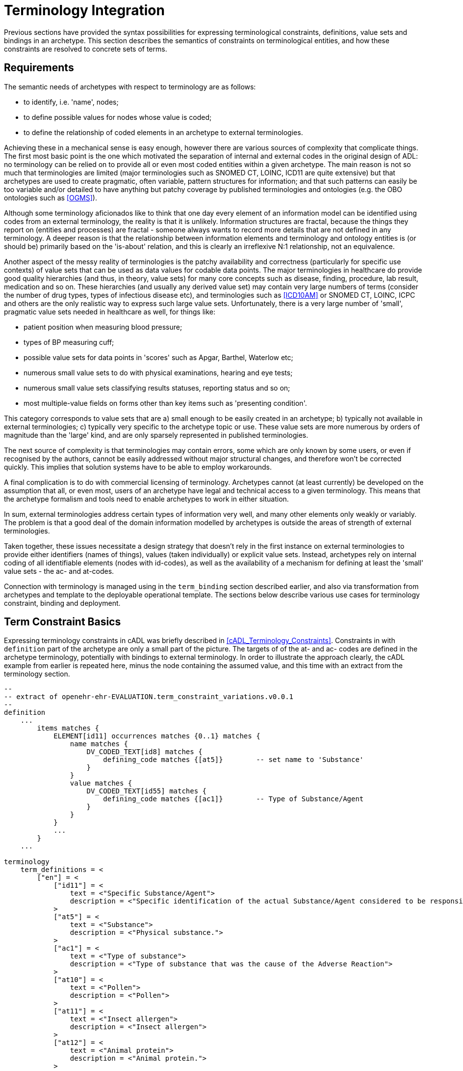 = Terminology Integration

Previous sections have provided the syntax possibilities for expressing terminological constraints, definitions, value sets and bindings in an archetype. This section describes the semantics of constraints on terminological entities, and how these constraints are resolved to concrete sets of terms. 

== Requirements

The semantic needs of archetypes with respect to terminology are as follows:

* to identify, i.e. 'name', nodes;
* to define possible values for nodes whose value is coded;
* to define the relationship of coded elements in an archetype to external terminologies.

Achieving these in a mechanical sense is easy enough, however there are various sources of complexity that complicate things. The first most basic point is the one which motivated the separation of internal and external codes in the original design of ADL: no terminology can be relied on to provide all or even most coded entities within a given archetype. The main reason is not so much that terminologies are limited (major terminologies such as SNOMED CT, LOINC, ICD11 are quite extensive) but that archetypes are used to create pragmatic, often variable, pattern structures for information; and that such patterns can easily be too variable and/or detailed to have anything but patchy coverage by published terminologies and ontologies (e.g. the OBO ontologies such as <<OGMS>>). 

Although some terminology aficionados like to think that one day every element of an information model can be identified using codes from an external terminology, the reality is that it is unlikely. Information structures are fractal, because the things they report on (entities and processes) are fractal - someone always wants to record more details that are not defined in any terminology. A deeper reason is that the relationship between information elements and terminology and ontology entities is (or should be) primarily based on the 'is-about' relation, and this is clearly an irreflexive N:1 relationship, not an equivalence.

Another aspect of the messy reality of terminologies is the patchy availability and correctness (particularly for specific use contexts) of value sets that can be used as data values for codable data points. The major terminologies in healthcare do provide good quality hierarchies (and thus, in theory, value sets) for many core concepts such as disease, finding, procedure, lab result, medication and so on. These hierarchies (and usually any derived value set) may contain very large numbers of terms (consider the number of drug types, types of infectious disease etc), and terminologies such as <<ICD10AM>> or SNOMED CT, LOINC, ICPC and others are the only realistic way to express such large value sets. Unfortunately, there is a very large number of 'small', pragmatic value sets needed in healthcare as well, for things like:

* patient position when measuring blood pressure;
* types of BP measuring cuff;
* possible value sets for data points in 'scores' such as Apgar, Barthel, Waterlow etc;
* numerous small value sets to do with physical examinations, hearing and eye tests;
* numerous small value sets classifying results statuses, reporting status and so on;
* most multiple-value fields on forms other than key items such as 'presenting condition'.

This category corresponds to value sets that are a) small enough to be easily created in an archetype; b) typically not available in external terminologies; c) typically very specific to the archetype topic or use. These value sets are more numerous by orders of magnitude than the 'large' kind, and are only sparsely represented in published terminologies.

The next source of complexity is that terminologies may contain errors, some which are only known by some users, or even if recognised by the authors, cannot be easily addressed without major structural changes, and therefore won't be corrected quickly. This implies that solution systems have to be able to employ workarounds.

A final complication is to do with commercial licensing of terminology. Archetypes cannot (at least currently) be developed on the assumption that all, or even most, users of an archetype have legal and technical access to a given terminology. This means that the archetype formalism and tools need to enable archetypes to work in either situation.

In sum, external terminologies address certain types of information very well, and many other elements only weakly or variably. The problem is that a good deal of the domain information modelled by archetypes is outside the areas of strength of external terminologies.

Taken together, these issues necessitate a design strategy that doesn't rely in the first instance on external terminologies to provide either identifiers (names of things), values (taken individually) or explicit value sets. Instead, archetypes rely on internal coding of all identifiable elements (nodes with id-codes), as well as the availability of a mechanism for defining at least the 'small' value sets - the ac- and at-codes.

Connection with terminology is managed using in the `term_binding` section described earlier, and also via transformation from archetypes and template to the deployable operational template. The sections below describe various use cases for terminology constraint, binding and deployment.

== Term Constraint Basics

Expressing terminology constraints in cADL was briefly described in <<cADL_Terminology_Constraints>>. Constraints in with `definition` part of the archetype are only a small part of the picture. The targets of of the at- and ac- codes are defined in the archetype terminology, potentially with bindings to external terminology. In order to illustrate the approach clearly, the cADL example from earlier is repeated here, minus the node containing the assumed value, and this time with an extract from the terminology section.

[source, adl]
--------
--
-- extract of openehr-ehr-EVALUATION.term_constraint_variations.v0.0.1
--
definition
    ...
        items matches {
            ELEMENT[id11] occurrences matches {0..1} matches {
                name matches {
                    DV_CODED_TEXT[id8] matches {
                        defining_code matches {[at5]}        -- set name to 'Substance'
                    }
                }
                value matches {
                    DV_CODED_TEXT[id55] matches {
                        defining_code matches {[ac1]}        -- Type of Substance/Agent
                    }
                }
            }
            ...
        }
    ...    
    
terminology
    term_definitions = <
        ["en"] = <
            ["id11"] = <
                text = <"Specific Substance/Agent">
                description = <"Specific identification of the actual Substance/Agent considered to be responsible for the Adverse Reaction event.">
            >
            ["at5"] = <
                text = <"Substance">
                description = <"Physical substance.">
            >
            ["ac1"] = <
                text = <"Type of substance">
                description = <"Type of substance that was the cause of the Adverse Reaction">
            >
            ["at10"] = <
                text = <"Pollen">
                description = <"Pollen">
            >
            ["at11"] = <
                text = <"Insect allergen">
                description = <"Insect allergen">
            >
            ["at12"] = <
                text = <"Animal protein">
                description = <"Animal protein.">
            >
            ["at13"] = <
                text = <"Plant material">
                description = <"Plant material.">
            >
            ["at14"] = <
                text = <"Dust">
                description = <"Dust.">
            >
        >
    >
--------

The at- and ac- codes (and of course id-codes) in the above are defined in the archetype terminology in the normal way, with various possibilities for defining and binding the value set. Below is shown the first alternative: local value-set definition.

[source, adl]
--------
terminology
    term_definitions = <
        ...
    >
    
    --
    -- alternative #1: purely local definition
    --
    value_sets = <
        ["ac1"] = <
            id = <"ac1">
            members = <"at10", "at11", "at12", "at13", "at14">
        >
    >
--------

The `value_sets` section shows the definition of the `ac1` value set as containing the five codes `at10` - `at14` (note: this is not clinically complete). A local value set definition is part of the archetype, and has no reliance on external terminology. For many value sets, definition in the archetype is the only option available either due to their arbitrary contents, specificity (to the archetype) or the simple practical fact that no-one has done the work to create them elsewhere.

The next variation is that bindings are found for the at-codes from a terminology such as SNOMED CT. This would enable the code chosen at runtime in the system using the archetype to be mapped to a SNOMED CT code.

CAUTION: it is quite common that only _some_ of the local at-codes have equivalents in the external terminology, especially if the archetype has a more fine-grained coding of the concept in question. In general, the availability of any external codes for a given internal code doesn't imply that the value set has full coverage by the terminology.

[source, adl]
--------
terminology
    term_definitions = <
         ...
    >
    
    --
    -- alternative #2: add individual bindings to member terms
    --
    value_sets = <
        ["ac1"] = <
            id = <"ac1">
            members = <"at10", "at11", "at12", "at13", "at14">
        >
    >
    term_bindings = <
        ["snomed_ct"] = <
            ["at10"] = <http://snomed.info/406464007>
            ["at11"] = <http://snomed.info/406470001>
            ["at12"] = <http://snomed.info/406472009>
            ["at13"] = <http://snomed.info/410981007>
            ["at14"] = <http://snomed.info/410980008>
        >
    >
--------

Note that the bindings are only usable if SNOMED CT is available in the execution environment. A very general clinical archetype such as for allergic reaction is likely to be deployed in all kinds of environments, including those with no SNOMED CT, so a local definition has utility in at least some locations.

Clearly, some value sets, including the one above for allergen substances, are likely to be more widely applicable than a single archetype, and may require proper analysis and maintenance to be correct (for one thing, we are likely to discover new types of allergen). Additionally, the total value sets for things like allergens, disease types and so on are likely to be _structured hierarchies_, such as may be found in the SNOMED CT terminology, not simple flat lists.

This provides the basis for the next variant. Assuming that an external value set is explicitly created, in this case within SNOMED CT or one of its extensions, the archetype may now include a binding to the value set. Remembering that some archetype users may have no access to the terminology, the local definition may be left intact. The external value set may of course be richer than the internal one, typically containing a deeper hierarchy, but as long as the local definition contains the top-level terms, this approach can be made reasonably reliable if maintained properly (it can be made clinically safe by enabling a plain text option in case the local codes are insufficient in some circumstances).

It will be up to applications or infrastructure in the execution environment to determine if the required external terminology is available and should be used; if so, the local value set definition and at-code bindings can be ignored.

[source, adl]
--------
terminology
    term_definitions = <
         ...
    >
    
    --
    -- alternative #3: add a binding for the value set itself
    --
    value_sets = <
        ["ac1"] = <
            id = <"ac1">
            members = <"at10", "at11", "at12", "at13", "at14">
        >
    >
    term_bindings = <
        ["snomed_ct"] = <
            ["ac1"] = <http://snomed.info/id/123456789> -- value set binding
            ["at10"] = <http://snomed.info/406464007>
            ["at11"] = <http://snomed.info/406470001>
            ["at12"] = <http://snomed.info/406472009>
            ["at13"] = <http://snomed.info/410981007>
            ["at14"] = <http://snomed.info/410980008>
        >
    >
--------

In the above, the value set binding target is a URI to a value set definition in the target terminology, in this case SNOMED CT. No assumption is made within the archetype about how this is done - it could be a static list, or a so-called 'intensional reference set', meaning a value set whose contents are described by a query that when executed against the terminology, will generate the correct value set.

[.discussion]
As an example of an intensional ref-set, consider the value set logically defined as "any bacterial infection of the lung". The possible values would be codes from a target terminology, corresponding to numerous strains of pneumococcus, staphlycoccus and so on, but not including species that are never found in the lung. The value set may be defined as a ref-set query such as `is-a bacteria and has-site lung`. All of the syntax and machinery to achieve this is assumed to be outside the archetype. The attraction of binding to an intensional ref-set is that its contents can change over time (e.g. as 'type of hepatitis' has changed over the last 15 years), with no dependence on the archetype. Another is that intensional ref-sets can be used to tailor the value set to a desired level of detail and to remove known errors.

The final variation is to assume that the local value set definition is removed, either because it is unreliable or difficult to maintain, or because universal access to the terminology is now available. In this case, the bindings to the individual at-codes are no longer needed. A new archetype designed on this basis would not even need the at-code definitions (a new revision of a legacy archetype would however). The result would look as follows.

[source, adl]
--------
terminology
    term_definitions = <
         ...
    >
    
    --
    -- alternative #4: external value set only
    --
    term_bindings = <
        ["snomed_ct"] = <
            ["ac1"] = <http://snomedct.info/id/123456789> -- value set binding
        >
    >
--------

[[terminology_integration_concrete_codes]]
== From Constraints to Concrete Codes in Data

A key question not obvious from the above is: what codes ultimately find their way into data created via archetypes used in conjunction with terminology? With the exception of alternative #4 above, there are two possibilities for recording values of coded terms in data. One is to use the at-codes chosen by the user (or software component) at execution time, and the other is to store the target of the term binding, i.e. a SNOMED CT, LOINC or other external code. Which strategy to use depends on a number of factors, mostly not determinable at archetype development time.

There are two dimensions that are relevant to determining a storage approach. One is to distinguish data representation within the internal environment from data formats used for sharing. Within the internal environment, if archetypes are actively used by the system, then local at-codes can be stored, since they can always be converted via the archetypes to whichever bindings are available. The second is is the distinction between 'large' and 'small' value sets mentioned earlier. Large value-sets are those which are always modelled by terminology, and even if not available today, terminology will be the only practical approach of implementing them. 

In this case, the value stored in the data will always be an external terminology code, or else if not available, plain text.

The picture for 'small' value sets is less clear. The openEHR.org archetypes for example contain hundreds (possibly thousands) of small value sets within only a few hundred archetypes, all designed by clinical specialists. These value sets could technically have been represented within external terminologies (some undoubtedly will be in the future). There is however a danger in doing this. Value sets within an archetype apply only to that archetype and there is no implication of use outside it. There is no equivalent encapsulation when the same value set is created within say SNOMED CT - specificity usually has to be achieved with either pre- or post-coordination. Nevertheless, creating a 'small' value set inside terminology is perfectly doable and in some cases will be desirable. This means that there are two choices for storing coded values in data: internal at-codes or bound external codes.

Various arguments point to the utility of using the former:

* there may be no bindings at all available today, so at-codes must be stored;
* there may be bindings that only partially cover the at-codes in the model;
* there may be more than one binding, used for different purposes e.g. hospital versus and general practice;
* bindings in place today may be found to be incorrect in the future, and may be changed.

It would appear that the most reliable thing to do is to store the archetype local codes for values for use within the main computing environment.

When it comes to sharing data with external data partners, there may be a requirement to use external terminology codes for some data fields, where they are available. An example is laboratory analytes, which may be coded using archetype internal codes, but for which the extensive LOINC terminology, and many extant country-level lab code systems could also be used. One strategy is to use at-codes in the internal environment and to always generate messages on the fly containing the codes required for sharing.

The upshot of these considerations is that the choice of which kind of term to use (internal or external) in a given deployment or situation is deferrable to a later stage than archetype authoring. The approach ADL takes is that 'source form' archetypes and templates always use internal coding and optionally binding, and that if external codes are to be directly substituted for the internal codes for some deployment situation for certain fields in an archetype or template, this is specified as an option at the point of operational template generation.

As described in section <<cADL_Terminology_Constraints>>, constraints of the form `[acN]` and `[atN]` are replaced by `[acN@ttttt]` and `[atN@ttttt]`. A generated operational template that includes the above archetype, with the choice to use the `snomed_ct` binding's external terms made on some nodes, could include the following content.

[source, cadl]
--------
    --
    -- extract of operational template based on openehr-ehr-EVALUATION.term_constraint_variations.v0.0.1
    --
    ELEMENT[id11] occurrences matches {0..1} matches {
        name matches {
            DV_CODED_TEXT[id8] matches {
                defining_code matches {[at5@snomed_ct]}        -- set name to 'Substance'
            }
        }
        value matches {
            DV_CODED_TEXT[id55] matches {
                defining_code matches {[ac1@snomed_ct]}        -- Type of Substance/Agent
            }
        }
    }
--------
